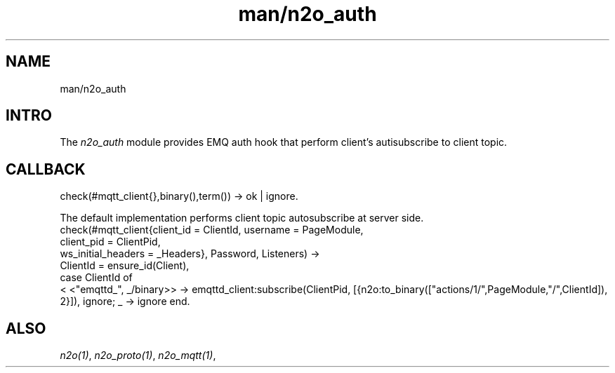 .TH man/n2o_auth 1 "man/n2o_auth" "Synrc Research Center" "AUTH"
.SH NAME
man/n2o_auth

.SH INTRO
.LP
The
\fIn2o_auth\fR\& module provides EMQ auth hook that perform
client's autisubscribe to client topic.

.SH CALLBACK
check(#mqtt_client{},binary(),term()) -> ok | ignore.
.LP
The default implementation performs client topic autosubscribe at server side.
.nf
check(#mqtt_client{client_id = ClientId, username  = PageModule,
client_pid = ClientPid,
ws_initial_headers = _Headers}, Password, Listeners) ->
ClientId = ensure_id(Client),
case ClientId of
.fi
<
<"emqttd_", _/binary>> ->
emqttd_client:subscribe(ClientPid,
[{n2o:to_binary(["actions/1/",PageModule,"/",ClientId]), 2}]),
ignore;
_ -> ignore
end.

.SH ALSO
.LP
\fB\fIn2o(1)\fR\&\fR\&, \fB\fIn2o_proto(1)\fR\&\fR\&, \fB\fIn2o_mqtt(1)\fR\&\fR\&,